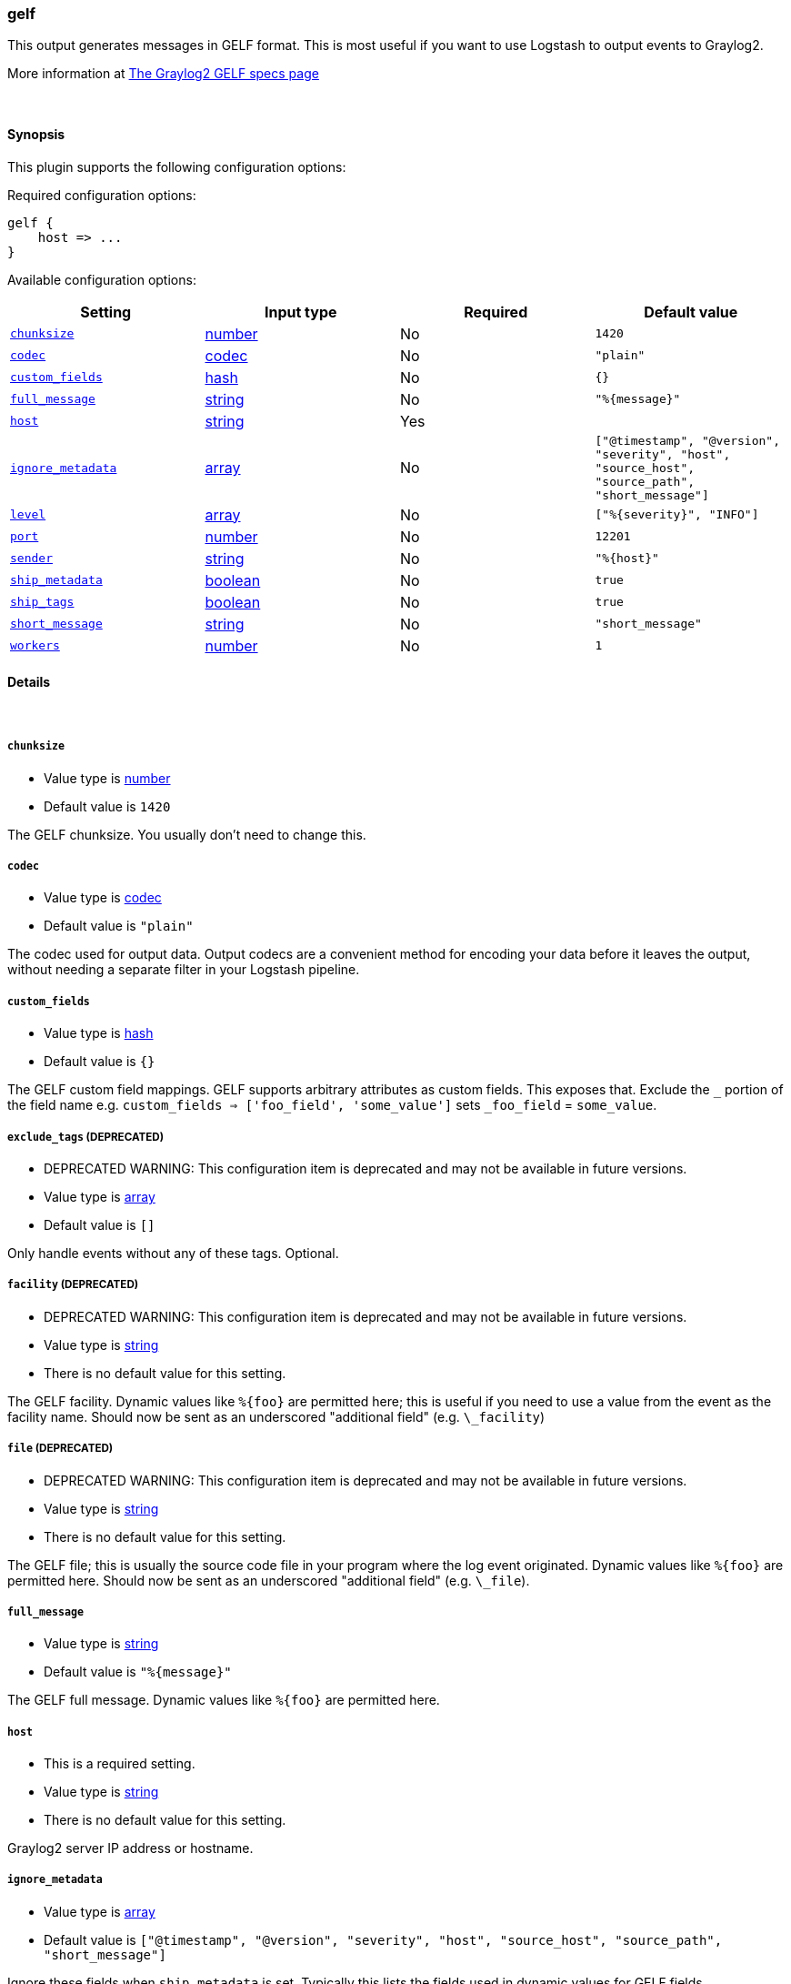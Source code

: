 [[plugins-outputs-gelf]]
=== gelf



This output generates messages in GELF format. This is most useful if you
want to use Logstash to output events to Graylog2.

More information at http://graylog2.org/gelf#specs[The Graylog2 GELF specs page]

&nbsp;

==== Synopsis

This plugin supports the following configuration options:


Required configuration options:

[source,json]
--------------------------
gelf {
    host => ...
}
--------------------------



Available configuration options:

[cols="<,<,<,<m",options="header",]
|=======================================================================
|Setting |Input type|Required|Default value
| <<plugins-outputs-gelf-chunksize>> |<<number,number>>|No|`1420`
| <<plugins-outputs-gelf-codec>> |<<codec,codec>>|No|`"plain"`
| <<plugins-outputs-gelf-custom_fields>> |<<hash,hash>>|No|`{}`
| <<plugins-outputs-gelf-full_message>> |<<string,string>>|No|`"%{message}"`
| <<plugins-outputs-gelf-host>> |<<string,string>>|Yes|
| <<plugins-outputs-gelf-ignore_metadata>> |<<array,array>>|No|`["@timestamp", "@version", "severity", "host", "source_host", "source_path", "short_message"]`
| <<plugins-outputs-gelf-level>> |<<array,array>>|No|`["%{severity}", "INFO"]`
| <<plugins-outputs-gelf-port>> |<<number,number>>|No|`12201`
| <<plugins-outputs-gelf-sender>> |<<string,string>>|No|`"%{host}"`
| <<plugins-outputs-gelf-ship_metadata>> |<<boolean,boolean>>|No|`true`
| <<plugins-outputs-gelf-ship_tags>> |<<boolean,boolean>>|No|`true`
| <<plugins-outputs-gelf-short_message>> |<<string,string>>|No|`"short_message"`
| <<plugins-outputs-gelf-workers>> |<<number,number>>|No|`1`
|=======================================================================



==== Details

&nbsp;

[[plugins-outputs-gelf-chunksize]]
===== `chunksize` 

  * Value type is <<number,number>>
  * Default value is `1420`

The GELF chunksize. You usually don't need to change this.

[[plugins-outputs-gelf-codec]]
===== `codec` 

  * Value type is <<codec,codec>>
  * Default value is `"plain"`

The codec used for output data. Output codecs are a convenient method for encoding your data before it leaves the output, without needing a separate filter in your Logstash pipeline.

[[plugins-outputs-gelf-custom_fields]]
===== `custom_fields` 

  * Value type is <<hash,hash>>
  * Default value is `{}`

The GELF custom field mappings. GELF supports arbitrary attributes as custom
fields. This exposes that. Exclude the `_` portion of the field name
e.g. `custom_fields => ['foo_field', 'some_value']`
sets `_foo_field` = `some_value`.

[[plugins-outputs-gelf-exclude_tags]]
===== `exclude_tags`  (DEPRECATED)

  * DEPRECATED WARNING: This configuration item is deprecated and may not be available in future versions.
  * Value type is <<array,array>>
  * Default value is `[]`

Only handle events without any of these tags.
Optional.

[[plugins-outputs-gelf-facility]]
===== `facility`  (DEPRECATED)

  * DEPRECATED WARNING: This configuration item is deprecated and may not be available in future versions.
  * Value type is <<string,string>>
  * There is no default value for this setting.

The GELF facility. Dynamic values like `%{foo}` are permitted here; this
is useful if you need to use a value from the event as the facility name.
Should now be sent as an underscored "additional field" (e.g. `\_facility`)

[[plugins-outputs-gelf-file]]
===== `file`  (DEPRECATED)

  * DEPRECATED WARNING: This configuration item is deprecated and may not be available in future versions.
  * Value type is <<string,string>>
  * There is no default value for this setting.

The GELF file; this is usually the source code file in your program where
the log event originated. Dynamic values like `%{foo}` are permitted here.
Should now be sent as an underscored "additional field" (e.g. `\_file`).

[[plugins-outputs-gelf-full_message]]
===== `full_message` 

  * Value type is <<string,string>>
  * Default value is `"%{message}"`

The GELF full message. Dynamic values like `%{foo}` are permitted here.

[[plugins-outputs-gelf-host]]
===== `host` 

  * This is a required setting.
  * Value type is <<string,string>>
  * There is no default value for this setting.

Graylog2 server IP address or hostname.

[[plugins-outputs-gelf-ignore_metadata]]
===== `ignore_metadata` 

  * Value type is <<array,array>>
  * Default value is `["@timestamp", "@version", "severity", "host", "source_host", "source_path", "short_message"]`

Ignore these fields when `ship_metadata` is set. Typically this lists the
fields used in dynamic values for GELF fields.

[[plugins-outputs-gelf-level]]
===== `level` 

  * Value type is <<array,array>>
  * Default value is `["%{severity}", "INFO"]`

The GELF message level. Dynamic values like `%{level}` are permitted here;
useful if you want to parse the 'log level' from an event and use that
as the GELF level/severity.

Values here can be integers [0..7] inclusive or any of
"debug", "info", "warn", "error", "fatal" (case insensitive).
Single-character versions of these are also valid, "d", "i", "w", "e", "f",
"u"
The following additional severity\_labels from Logstash's  syslog\_pri filter
are accepted: "emergency", "alert", "critical",  "warning", "notice", and
"informational".

[[plugins-outputs-gelf-line]]
===== `line`  (DEPRECATED)

  * DEPRECATED WARNING: This configuration item is deprecated and may not be available in future versions.
  * Value type is <<string,string>>
  * There is no default value for this setting.

The GELF line number; this is usually the line number in your program where
the log event originated. Dynamic values like `%{foo}` are permitted here, but the
value should be a number.
Should now be sent as an underscored "additional field" (e.g. `\_line`).

[[plugins-outputs-gelf-port]]
===== `port` 

  * Value type is <<number,number>>
  * Default value is `12201`

Graylog2 server port number.

[[plugins-outputs-gelf-sender]]
===== `sender` 

  * Value type is <<string,string>>
  * Default value is `"%{host}"`

Allow overriding of the GELF `sender` field. This is useful if you
want to use something other than the event's source host as the
"sender" of an event. A common case for this is using the application name
instead of the hostname.

[[plugins-outputs-gelf-ship_metadata]]
===== `ship_metadata` 

  * Value type is <<boolean,boolean>>
  * Default value is `true`

Should Logstash ship metadata within event object? This will cause Logstash
to ship any fields in the event (such as those created by grok) in the GELF
messages. These will be sent as underscored "additional fields".

[[plugins-outputs-gelf-ship_tags]]
===== `ship_tags` 

  * Value type is <<boolean,boolean>>
  * Default value is `true`

Ship tags within events. This will cause Logstash to ship the tags of an
event as the field `\_tags`.

[[plugins-outputs-gelf-short_message]]
===== `short_message` 

  * Value type is <<string,string>>
  * Default value is `"short_message"`

The GELF short message field name. If the field does not exist or is empty,
the event message is taken instead.

[[plugins-outputs-gelf-tags]]
===== `tags`  (DEPRECATED)

  * DEPRECATED WARNING: This configuration item is deprecated and may not be available in future versions.
  * Value type is <<array,array>>
  * Default value is `[]`

Only handle events with all of these tags.
Optional.

[[plugins-outputs-gelf-type]]
===== `type`  (DEPRECATED)

  * DEPRECATED WARNING: This configuration item is deprecated and may not be available in future versions.
  * Value type is <<string,string>>
  * Default value is `""`

The type to act on. If a type is given, then this output will only
act on messages with the same type. See any input plugin's `type`
attribute for more.
Optional.

[[plugins-outputs-gelf-workers]]
===== `workers` 

  * Value type is <<number,number>>
  * Default value is `1`

The number of workers to use for this output.
Note that this setting may not be useful for all outputs.


